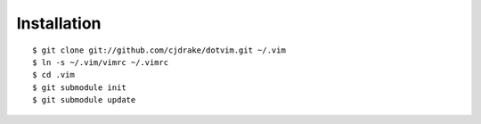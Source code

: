 Installation
============

::

   $ git clone git://github.com/cjdrake/dotvim.git ~/.vim
   $ ln -s ~/.vim/vimrc ~/.vimrc
   $ cd .vim
   $ git submodule init
   $ git submodule update
